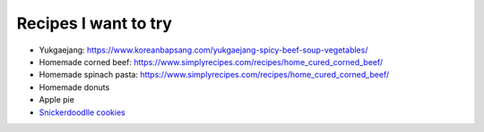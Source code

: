 Recipes I want to try
=====================


.. contents::

- Yukgaejang: https://www.koreanbapsang.com/yukgaejang-spicy-beef-soup-vegetables/

- Homemade corned beef: https://www.simplyrecipes.com/recipes/home_cured_corned_beef/

- Homemade spinach pasta: https://www.simplyrecipes.com/recipes/home_cured_corned_beef/

- Homemade donuts

- Apple pie

- `Snickerdoodlle cookies <https://sallysbakingaddiction.com/soft-thick-snickerdoodles-in-20-minutes/>`_

